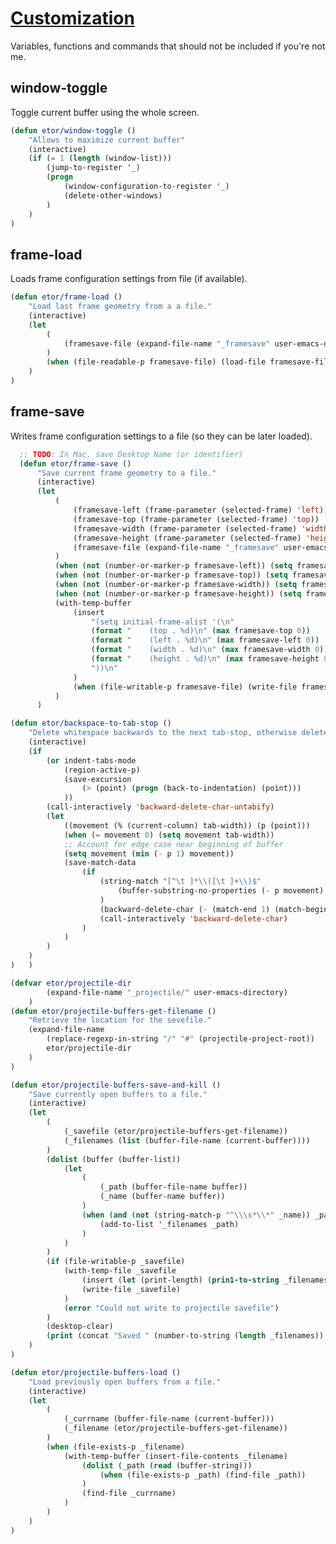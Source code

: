 * [[./custom#customization][Customization]]
Variables, functions and commands that should not be included if you're not me.

** window-toggle
Toggle current buffer using the whole screen.
#+BEGIN_SRC emacs-lisp
  (defun etor/window-toggle ()
      "Allows to maximize current buffer"
      (interactive)
      (if (= 1 (length (window-list)))
          (jump-to-register '_)
          (progn
              (window-configuration-to-register '_)
              (delete-other-windows)
          )
      )
  )
#+END_SRC

** frame-load
Loads frame configuration settings from file (if available).
#+BEGIN_SRC emacs-lisp
  (defun etor/frame-load ()
      "Load last frame geometry from a a file."
      (interactive)
      (let
          (
              (framesave-file (expand-file-name "_framesave" user-emacs-directory))
          )
          (when (file-readable-p framesave-file) (load-file framesave-file))
      )
  )

#+END_SRC

** frame-save
Writes frame configuration settings to a file (so they can be later loaded).
#+BEGIN_SRC emacs-lisp
  ;; TODO: In Mac, save Desktop Name (or identifier)
  (defun etor/frame-save ()
      "Save current frame geometry to a file."
      (interactive)
      (let
          (
              (framesave-left (frame-parameter (selected-frame) 'left))
              (framesave-top (frame-parameter (selected-frame) 'top))
              (framesave-width (frame-parameter (selected-frame) 'width))
              (framesave-height (frame-parameter (selected-frame) 'height))
              (framesave-file (expand-file-name "_framesave" user-emacs-directory))
          )
          (when (not (number-or-marker-p framesave-left)) (setq framesave-left 0))
          (when (not (number-or-marker-p framesave-top)) (setq framesave-top 0))
          (when (not (number-or-marker-p framesave-width)) (setq framesave-width 0))
          (when (not (number-or-marker-p framesave-height)) (setq framesave-height 0))
          (with-temp-buffer
              (insert
                  "(setq initial-frame-alist '(\n"
                  (format "    (top . %d)\n" (max framesave-top 0))
                  (format "    (left . %d)\n" (max framesave-left 0))
                  (format "    (width . %d)\n" (max framesave-width 0))
                  (format "    (height . %d)\n" (max framesave-height 0))
                  "))\n"
              )
              (when (file-writable-p framesave-file) (write-file framesave-file))
          )
      )

(defun etor/backspace-to-tab-stop ()
    "Delete whitespace backwards to the next tab-stop, otherwise delete one character."
    (interactive)
    (if
        (or indent-tabs-mode
            (region-active-p)
            (save-excursion
                (> (point) (progn (back-to-indentation) (point)))
            ))
        (call-interactively 'backward-delete-char-untabify)
        (let
            ((movement (% (current-column) tab-width)) (p (point)))
            (when (= movement 0) (setq movement tab-width))
            ;; Account for edge case near beginning of buffer
            (setq movement (min (- p 1) movement))
            (save-match-data
                (if
                    (string-match "[^\t ]*\\([\t ]+\\)$"
                        (buffer-substring-no-properties (- p movement) p)
                    )
                    (backward-delete-char (- (match-end 1) (match-beginning 1)))
                    (call-interactively 'backward-delete-char)
                )
            )
        )
    )
)   )

#+END_SRC

#+BEGIN_SRC emacs-lisp
(defvar etor/projectile-dir
        (expand-file-name "_projectile/" user-emacs-directory)
    )
(defun etor/projectile-buffers-get-filename ()
    "Retrieve the location for the sevefile."
    (expand-file-name
        (replace-regexp-in-string "/" "#" (projectile-project-root))
        etor/projectile-dir
    )
)

#+END_SRC

#+BEGIN_SRC emacs-lisp
(defun etor/projectile-buffers-save-and-kill ()
    "Save currently open buffers to a file."
    (interactive)
    (let
        (
            (_savefile (etor/projectile-buffers-get-filename))
            (_filenames (list (buffer-file-name (current-buffer))))
        )
        (dolist (buffer (buffer-list))
            (let
                (
                    (_path (buffer-file-name buffer))
                    (_name (buffer-name buffer))
                )
                (when (and (not (string-match-p "^\\\s*\\*" _name)) _path)
                    (add-to-list '_filenames _path)
                )
            )
        )
        (if (file-writable-p _savefile)
            (with-temp-file _savefile
                (insert (let (print-length) (prin1-to-string _filenames)))
                (write-file _savefile)
            )
            (error "Could not write to projectile savefile")
        )
        (desktop-clear)
        (print (concat "Saved " (number-to-string (length _filenames)) " buffers."))
    )
)
#+END_SRC


#+BEGIN_SRC emacs-lisp
(defun etor/projectile-buffers-load ()
    "Load previously open buffers from a file."
    (interactive)
    (let
        (
            (_currname (buffer-file-name (current-buffer)))
            (_filename (etor/projectile-buffers-get-filename))
        )
        (when (file-exists-p _filename)
            (with-temp-buffer (insert-file-contents _filename)
                (dolist (_path (read (buffer-string)))
                    (when (file-exists-p _path) (find-file _path))
                )
                (find-file _currname)
            )
        )
    )
)
#+END_SRC
